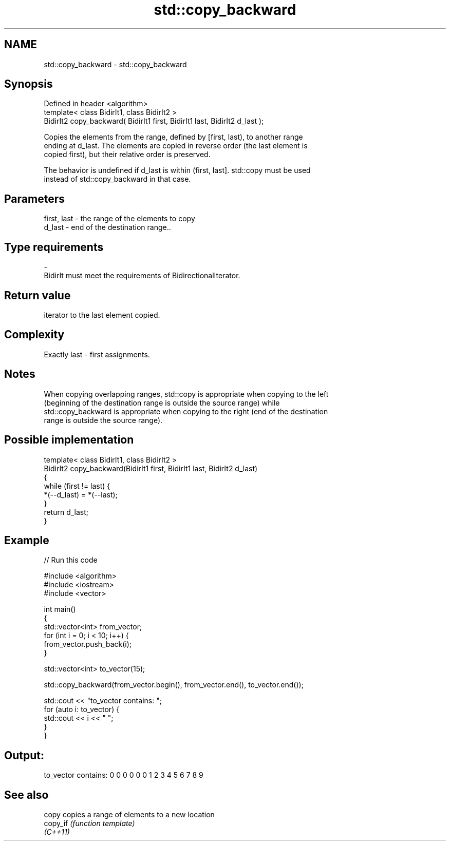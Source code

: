.TH std::copy_backward 3 "2017.04.02" "http://cppreference.com" "C++ Standard Libary"
.SH NAME
std::copy_backward \- std::copy_backward

.SH Synopsis
   Defined in header <algorithm>
   template< class BidirIt1, class BidirIt2 >
   BidirIt2 copy_backward( BidirIt1 first, BidirIt1 last, BidirIt2 d_last );

   Copies the elements from the range, defined by [first, last), to another range
   ending at d_last. The elements are copied in reverse order (the last element is
   copied first), but their relative order is preserved.

   The behavior is undefined if d_last is within (first, last]. std::copy must be used
   instead of std::copy_backward in that case.

.SH Parameters

   first, last      -     the range of the elements to copy
   d_last           -     end of the destination range..
.SH Type requirements
   -
   BidirIt must meet the requirements of BidirectionalIterator.

.SH Return value

   iterator to the last element copied.

.SH Complexity

   Exactly last - first assignments.

.SH Notes

   When copying overlapping ranges, std::copy is appropriate when copying to the left
   (beginning of the destination range is outside the source range) while
   std::copy_backward is appropriate when copying to the right (end of the destination
   range is outside the source range).

.SH Possible implementation

   template< class BidirIt1, class BidirIt2 >
   BidirIt2 copy_backward(BidirIt1 first, BidirIt1 last, BidirIt2 d_last)
   {
       while (first != last) {
           *(--d_last) = *(--last);
       }
       return d_last;
   }

.SH Example

   
// Run this code

 #include <algorithm>
 #include <iostream>
 #include <vector>
  
 int main()
 {
     std::vector<int> from_vector;
     for (int i = 0; i < 10; i++) {
         from_vector.push_back(i);
     }
  
     std::vector<int> to_vector(15);
  
     std::copy_backward(from_vector.begin(), from_vector.end(), to_vector.end());
  
     std::cout << "to_vector contains: ";
     for (auto i: to_vector) {
         std::cout << i << " ";
     }
  }

.SH Output:

 to_vector contains: 0 0 0 0 0 0 1 2 3 4 5 6 7 8 9

.SH See also

   copy    copies a range of elements to a new location
   copy_if \fI(function template)\fP 
   \fI(C++11)\fP
